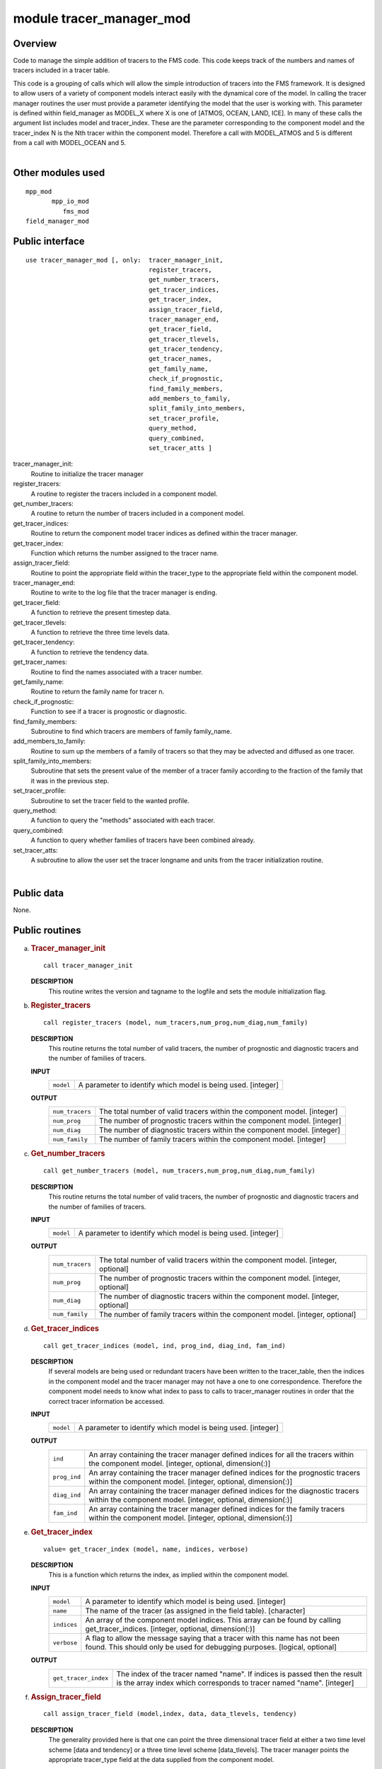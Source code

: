 module tracer_manager_mod
=========================

Overview
--------

Code to manage the simple addition of tracers to the FMS code. This code keeps track of the numbers and names of tracers
included in a tracer table.

.. container::

   This code is a grouping of calls which will allow the simple introduction of tracers into the FMS framework. It is
   designed to allow users of a variety of component models interact easily with the dynamical core of the model.
   In calling the tracer manager routines the user must provide a parameter identifying the model that the user is
   working with. This parameter is defined within field_manager as MODEL_X where X is one of [ATMOS, OCEAN, LAND, ICE].
   In many of these calls the argument list includes model and tracer_index. These are the parameter corresponding to
   the component model and the tracer_index N is the Nth tracer within the component model. Therefore a call with
   MODEL_ATMOS and 5 is different from a call with MODEL_OCEAN and 5.

| 

Other modules used
------------------

.. container::

   ::

      mpp_mod
             mpp_io_mod
                fms_mod
      field_manager_mod

Public interface
----------------

.. container::

   ::

      use tracer_manager_mod [, only:  tracer_manager_init,
                                       register_tracers,
                                       get_number_tracers,
                                       get_tracer_indices,
                                       get_tracer_index,
                                       assign_tracer_field,
                                       tracer_manager_end,
                                       get_tracer_field,
                                       get_tracer_tlevels,
                                       get_tracer_tendency,
                                       get_tracer_names,
                                       get_family_name,
                                       check_if_prognostic,
                                       find_family_members,
                                       add_members_to_family,
                                       split_family_into_members,
                                       set_tracer_profile,
                                       query_method,
                                       query_combined,
                                       set_tracer_atts ]

   tracer_manager_init:
      Routine to initialize the tracer manager
   register_tracers:
      A routine to register the tracers included in a component model.
   get_number_tracers:
      A routine to return the number of tracers included in a component model.
   get_tracer_indices:
      Routine to return the component model tracer indices as defined within the tracer manager.
   get_tracer_index:
      Function which returns the number assigned to the tracer name.
   assign_tracer_field:
      Routine to point the appropriate field within the tracer_type to the appropriate field within the component model.
   tracer_manager_end:
      Routine to write to the log file that the tracer manager is ending.
   get_tracer_field:
      A function to retrieve the present timestep data.
   get_tracer_tlevels:
      A function to retrieve the three time levels data.
   get_tracer_tendency:
      A function to retrieve the tendency data.
   get_tracer_names:
      Routine to find the names associated with a tracer number.
   get_family_name:
      Routine to return the family name for tracer n.
   check_if_prognostic:
      Function to see if a tracer is prognostic or diagnostic.
   find_family_members:
      Subroutine to find which tracers are members of family family_name.
   add_members_to_family:
      Routine to sum up the members of a family of tracers so that they may be advected and diffused as one tracer.
   split_family_into_members:
      Subroutine that sets the present value of the member of a tracer family according to the fraction of the family
      that it was in the previous step.
   set_tracer_profile:
      Subroutine to set the tracer field to the wanted profile.
   query_method:
      A function to query the "methods" associated with each tracer.
   query_combined:
      A function to query whether families of tracers have been combined already.
   set_tracer_atts:
      A subroutine to allow the user set the tracer longname and units from the tracer initialization routine.

| 

Public data
-----------

.. container::

   None.

Public routines
---------------

a. .. rubric:: Tracer_manager_init
      :name: tracer_manager_init

   ::

      call tracer_manager_init 

   **DESCRIPTION**
      This routine writes the version and tagname to the logfile and sets the module initialization flag.

b. .. rubric:: Register_tracers
      :name: register_tracers

   ::

      call register_tracers (model, num_tracers,num_prog,num_diag,num_family)

   **DESCRIPTION**
      This routine returns the total number of valid tracers, the number of prognostic and diagnostic tracers and the
      number of families of tracers.
   **INPUT**
      +-----------------------------------------------------------+-----------------------------------------------------------+
      | ``model``                                                 | A parameter to identify which model is being used.        |
      |                                                           | [integer]                                                 |
      +-----------------------------------------------------------+-----------------------------------------------------------+

   **OUTPUT**
      +-----------------------------------------------------------+-----------------------------------------------------------+
      | ``num_tracers``                                           | The total number of valid tracers within the component    |
      |                                                           | model.                                                    |
      |                                                           | [integer]                                                 |
      +-----------------------------------------------------------+-----------------------------------------------------------+
      | ``num_prog``                                              | The number of prognostic tracers within the component     |
      |                                                           | model.                                                    |
      |                                                           | [integer]                                                 |
      +-----------------------------------------------------------+-----------------------------------------------------------+
      | ``num_diag``                                              | The number of diagnostic tracers within the component     |
      |                                                           | model.                                                    |
      |                                                           | [integer]                                                 |
      +-----------------------------------------------------------+-----------------------------------------------------------+
      | ``num_family``                                            | The number of family tracers within the component model.  |
      |                                                           | [integer]                                                 |
      +-----------------------------------------------------------+-----------------------------------------------------------+

c. .. rubric:: Get_number_tracers
      :name: get_number_tracers

   ::

      call get_number_tracers (model, num_tracers,num_prog,num_diag,num_family)

   **DESCRIPTION**
      This routine returns the total number of valid tracers, the number of prognostic and diagnostic tracers and the
      number of families of tracers.
   **INPUT**
      +-----------------------------------------------------------+-----------------------------------------------------------+
      | ``model``                                                 | A parameter to identify which model is being used.        |
      |                                                           | [integer]                                                 |
      +-----------------------------------------------------------+-----------------------------------------------------------+

   **OUTPUT**
      +-----------------------------------------------------------+-----------------------------------------------------------+
      | ``num_tracers``                                           | The total number of valid tracers within the component    |
      |                                                           | model.                                                    |
      |                                                           | [integer, optional]                                       |
      +-----------------------------------------------------------+-----------------------------------------------------------+
      | ``num_prog``                                              | The number of prognostic tracers within the component     |
      |                                                           | model.                                                    |
      |                                                           | [integer, optional]                                       |
      +-----------------------------------------------------------+-----------------------------------------------------------+
      | ``num_diag``                                              | The number of diagnostic tracers within the component     |
      |                                                           | model.                                                    |
      |                                                           | [integer, optional]                                       |
      +-----------------------------------------------------------+-----------------------------------------------------------+
      | ``num_family``                                            | The number of family tracers within the component model.  |
      |                                                           | [integer, optional]                                       |
      +-----------------------------------------------------------+-----------------------------------------------------------+

d. .. rubric:: Get_tracer_indices
      :name: get_tracer_indices

   ::

      call get_tracer_indices (model, ind, prog_ind, diag_ind, fam_ind)

   **DESCRIPTION**
      If several models are being used or redundant tracers have been written to the tracer_table, then the indices in
      the component model and the tracer manager may not have a one to one correspondence. Therefore the component model
      needs to know what index to pass to calls to tracer_manager routines in order that the correct tracer information
      be accessed.
   **INPUT**
      +-----------------------------------------------------------+-----------------------------------------------------------+
      | ``model``                                                 | A parameter to identify which model is being used.        |
      |                                                           | [integer]                                                 |
      +-----------------------------------------------------------+-----------------------------------------------------------+

   **OUTPUT**
      +-----------------------------------------------------------+-----------------------------------------------------------+
      | ``ind``                                                   | An array containing the tracer manager defined indices    |
      |                                                           | for all the tracers within the component model.           |
      |                                                           | [integer, optional, dimension(:)]                         |
      +-----------------------------------------------------------+-----------------------------------------------------------+
      | ``prog_ind``                                              | An array containing the tracer manager defined indices    |
      |                                                           | for the prognostic tracers within the component model.    |
      |                                                           | [integer, optional, dimension(:)]                         |
      +-----------------------------------------------------------+-----------------------------------------------------------+
      | ``diag_ind``                                              | An array containing the tracer manager defined indices    |
      |                                                           | for the diagnostic tracers within the component model.    |
      |                                                           | [integer, optional, dimension(:)]                         |
      +-----------------------------------------------------------+-----------------------------------------------------------+
      | ``fam_ind``                                               | An array containing the tracer manager defined indices    |
      |                                                           | for the family tracers within the component model.        |
      |                                                           | [integer, optional, dimension(:)]                         |
      +-----------------------------------------------------------+-----------------------------------------------------------+

e. .. rubric:: Get_tracer_index
      :name: get_tracer_index

   ::

      value= get_tracer_index (model, name, indices, verbose)

   **DESCRIPTION**
      This is a function which returns the index, as implied within the component model.
   **INPUT**
      +-----------------------------------------------------------+-----------------------------------------------------------+
      | ``model``                                                 | A parameter to identify which model is being used.        |
      |                                                           | [integer]                                                 |
      +-----------------------------------------------------------+-----------------------------------------------------------+
      | ``name``                                                  | The name of the tracer (as assigned in the field table).  |
      |                                                           | [character]                                               |
      +-----------------------------------------------------------+-----------------------------------------------------------+
      | ``indices``                                               | An array of the component model indices. This array can   |
      |                                                           | be found by calling get_tracer_indices.                   |
      |                                                           | [integer, optional, dimension(:)]                         |
      +-----------------------------------------------------------+-----------------------------------------------------------+
      | ``verbose``                                               | A flag to allow the message saying that a tracer with     |
      |                                                           | this name has not been found. This should only be used    |
      |                                                           | for debugging purposes.                                   |
      |                                                           | [logical, optional]                                       |
      +-----------------------------------------------------------+-----------------------------------------------------------+

   **OUTPUT**
      +-----------------------------------------------------------+-----------------------------------------------------------+
      | ``get_tracer_index``                                      | The index of the tracer named "name". If indices is       |
      |                                                           | passed then the result is the array index which           |
      |                                                           | corresponds to tracer named "name".                       |
      |                                                           | [integer]                                                 |
      +-----------------------------------------------------------+-----------------------------------------------------------+

f. .. rubric:: Assign_tracer_field
      :name: assign_tracer_field

   ::

      call assign_tracer_field (model,index, data, data_tlevels, tendency)

   **DESCRIPTION**
      The generality provided here is that one can point the three dimensional tracer field at either a two time level
      scheme [data and tendency] or a three time level scheme [data_tlevels]. The tracer manager points the appropriate
      tracer_type field at the data supplied from the component model.
   **INPUT**
      +-----------------------------------------------------------+-----------------------------------------------------------+
      | ``model``                                                 | A parameter representing the component model in use.      |
      |                                                           | [integer]                                                 |
      +-----------------------------------------------------------+-----------------------------------------------------------+
      | ``index``                                                 | The tracer number that you wish to assign a tracer field  |
      |                                                           | for.                                                      |
      |                                                           | [integer]                                                 |
      +-----------------------------------------------------------+-----------------------------------------------------------+
      | ``data``                                                  | The 3D field that is associated with the present time     |
      |                                                           | step in the component model.                              |
      |                                                           | [real, target, optional, dimension(:,:,:)]                |
      +-----------------------------------------------------------+-----------------------------------------------------------+
      | ``tendency``                                              | The 3D field that is associated with the tendency time    |
      |                                                           | step in the component model.                              |
      |                                                           | [real, target, optional, dimension(:,:,:)]                |
      +-----------------------------------------------------------+-----------------------------------------------------------+
      | ``data_tlevels``                                          | The 4D field that is associated with the tracer field in  |
      |                                                           | the component model.                                      |
      |                                                           | [real, target, optional, dimension(:,:,:,:)]              |
      +-----------------------------------------------------------+-----------------------------------------------------------+

g. .. rubric:: Tracer_manager_end
      :name: tracer_manager_end

   ::

      call tracer_manager_end 

   **DESCRIPTION**
      Routine to write to the log file that the tracer manager is ending.

h. .. rubric:: Get_tracer_field
      :name: get_tracer_field

   ::

      array= get_tracer_field (model, tracer_index)

   **DESCRIPTION**
      Function to point to the 3D field associated with a tracer.
   **INPUT**
      +-----------------------------------------------------------+-----------------------------------------------------------+
      | ``model``                                                 | A parameter representing the component model in use.      |
      |                                                           | [integer]                                                 |
      +-----------------------------------------------------------+-----------------------------------------------------------+
      | ``tracer_index``                                          | The tracer number within the component model.             |
      |                                                           | [integer]                                                 |
      +-----------------------------------------------------------+-----------------------------------------------------------+

   **OUTPUT**
      +-----------------------------------------------------------+-----------------------------------------------------------+
      | ``data``                                                  | The tracer field is returned in this array.               |
      |                                                           | [real, pointer, dimension(:,:,:)]                         |
      +-----------------------------------------------------------+-----------------------------------------------------------+

i. .. rubric:: Get_tracer_tlevels
      :name: get_tracer_tlevels

   ::

      array= get_tracer_tlevels (model, tracer_index)

   **DESCRIPTION**
      Function to point to the 4D field associated with a tracer.
   **INPUT**
      +-----------------------------------------------------------+-----------------------------------------------------------+
      | ``model``                                                 | A parameter representing the component model in use.      |
      |                                                           | [integer]                                                 |
      +-----------------------------------------------------------+-----------------------------------------------------------+
      | ``tracer_index``                                          | The tracer number within the component model.             |
      |                                                           | [integer]                                                 |
      +-----------------------------------------------------------+-----------------------------------------------------------+

   **OUTPUT**
      +-----------------------------------------------------------+-----------------------------------------------------------+
      | ``data``                                                  | The tracer field is returned in this array.               |
      |                                                           | [real, pointer, dimension(:,:,:,:)]                       |
      +-----------------------------------------------------------+-----------------------------------------------------------+

j. .. rubric:: Get_tracer_tendency
      :name: get_tracer_tendency

   ::

      array= get_tracer_tendency (model, tracer_index)

   **DESCRIPTION**
      Function to point to the 3D field associated with a tracer.
   **INPUT**
      +-----------------------------------------------------------+-----------------------------------------------------------+
      | ``model``                                                 | A parameter representing the component model in use.      |
      |                                                           | [integer]                                                 |
      +-----------------------------------------------------------+-----------------------------------------------------------+
      | ``tracer_index``                                          | The tracer number within the component model.             |
      |                                                           | [integer]                                                 |
      +-----------------------------------------------------------+-----------------------------------------------------------+

   **OUTPUT**
      +-----------------------------------------------------------+-----------------------------------------------------------+
      | ``data``                                                  | The tracer tendency field is returned in this array.      |
      |                                                           | [real, pointer, dimension(:,:,:)]                         |
      +-----------------------------------------------------------+-----------------------------------------------------------+

k. .. rubric:: Get_tracer_names
      :name: get_tracer_names

   ::

      call get_tracer_names (model,n,name,longname, units)

   **DESCRIPTION**
      This routine can return the name, long name and units associated with a tracer.
   **INPUT**
      +-----------------------------------------------------------+-----------------------------------------------------------+
      | ``model``                                                 | A parameter representing the component model in use.      |
      |                                                           | [integer]                                                 |
      +-----------------------------------------------------------+-----------------------------------------------------------+
      | ``n``                                                     | Tracer number.                                            |
      |                                                           | [integer]                                                 |
      +-----------------------------------------------------------+-----------------------------------------------------------+

   **OUTPUT**
      +-----------------------------------------------------------+-----------------------------------------------------------+
      | ``name``                                                  | Field name associated with tracer number.                 |
      |                                                           | [character]                                               |
      +-----------------------------------------------------------+-----------------------------------------------------------+
      | ``longname``                                              | The long name associated with tracer number.              |
      |                                                           | [character, optional]                                     |
      +-----------------------------------------------------------+-----------------------------------------------------------+
      | ``units``                                                 | The units associated with tracer number.                  |
      |                                                           | [character, optional]                                     |
      +-----------------------------------------------------------+-----------------------------------------------------------+

l. .. rubric:: Get_family_name
      :name: get_family_name

   ::

      call get_family_name (model,n,name)

   **DESCRIPTION**
      You may wish to use this routine to retrieve the name of the family that a tracer belongs to.
   **INPUT**
      +-----------------------------------------------------------+-----------------------------------------------------------+
      | ``model``                                                 | A parameter representing the component model in use.      |
      |                                                           | [integer]                                                 |
      +-----------------------------------------------------------+-----------------------------------------------------------+
      | ``n``                                                     | Tracer number that you want the family name for.          |
      |                                                           | [integer]                                                 |
      +-----------------------------------------------------------+-----------------------------------------------------------+

   **OUTPUT**
      +-----------------------------------------------------------+-----------------------------------------------------------+
      | ``name``                                                  | The family name.                                          |
      |                                                           | [character]                                               |
      +-----------------------------------------------------------+-----------------------------------------------------------+

m. .. rubric:: Check_if_prognostic
      :name: check_if_prognostic

   ::

      logical = check_if_prognostic (model, n)

   **DESCRIPTION**
      All tracers are assumed to be prognostic when read in from the field_table However a tracer can be changed to a
      diagnostic tracer by adding the line "tracer_type","diagnostic" to the tracer description in field_table.
   **INPUT**
      +-----------------------------------------------------------+-----------------------------------------------------------+
      | ``model``                                                 | A parameter representing the component model in use.      |
      |                                                           | [integer]                                                 |
      +-----------------------------------------------------------+-----------------------------------------------------------+
      | ``n``                                                     | Tracer number that you want the family name for.          |
      |                                                           | [integer]                                                 |
      +-----------------------------------------------------------+-----------------------------------------------------------+

   **OUTPUT**
      +-----------------------------------------------------------+-----------------------------------------------------------+
      | ``check_if_prognostic``                                   | A logical flag set TRUE if the tracer is prognostic.      |
      |                                                           | [logical]                                                 |
      +-----------------------------------------------------------+-----------------------------------------------------------+

n. .. rubric:: Find_family_members
      :name: find_family_members

   ::

      call find_family_members (model, family_name,is_family_member)

   **DESCRIPTION**
      Subroutine to find which tracers are members of family family_name. This will return a logical array where the
      array positions corresponding to the tracer numbers for family members are set .TRUE.
   **INPUT**
      +-----------------------------------------------------------+-----------------------------------------------------------+
      | ``model``                                                 | A parameter representing the component model in use.      |
      |                                                           | [integer]                                                 |
      +-----------------------------------------------------------+-----------------------------------------------------------+
      | ``family_name``                                           | The family name of the members one is seeking.            |
      |                                                           | [character]                                               |
      +-----------------------------------------------------------+-----------------------------------------------------------+

   **OUTPUT**
      +-----------------------------------------------------------+-----------------------------------------------------------+
      | ``is_family_member``                                      | A logical array where the tracer number is used as the    |
      |                                                           | index to signify which tracer is part of the family. i.e. |
      |                                                           | If tracers 1, 3, and 7 are part of the same family then   |
      |                                                           | is_family_member(1), is_family_member(3), and             |
      |                                                           | is_family_member(7) are set TRUE.                         |
      |                                                           | [logical, dimension(:)]                                   |
      +-----------------------------------------------------------+-----------------------------------------------------------+

o. .. rubric:: Add_members_to_family
      :name: add_members_to_family

   ::

      call add_members_to_family (model,family_name, cur, prev, next)

   **DESCRIPTION**
      Routine to sum up the members of a family of tracers so that they may be advected and diffused as one tracer. This
      should only be used in conjunction with split_family_into_members and should be placed before the advection scheme
      is called.
   **INPUT**
      +-----------------------------------------------------------+-----------------------------------------------------------+
      | ``model``                                                 | A parameter representing the component model in use.      |
      |                                                           | [integer]                                                 |
      +-----------------------------------------------------------+-----------------------------------------------------------+
      | ``n``                                                     | Tracer number.                                            |
      |                                                           | [integer]                                                 |
      +-----------------------------------------------------------+-----------------------------------------------------------+
      | ``cur``                                                   | Array index for the current time step. This is only of    |
      |                                                           | use with a three timestep model.                          |
      |                                                           | [integer, optional]                                       |
      +-----------------------------------------------------------+-----------------------------------------------------------+
      | ``prev``                                                  | Array index for the previous time step. This is only of   |
      |                                                           | use with a three timestep model.                          |
      |                                                           | [integer, optional]                                       |
      +-----------------------------------------------------------+-----------------------------------------------------------+
      | ``next``                                                  | Array index for the next time step. This is only of use   |
      |                                                           | with a three timestep model.                              |
      |                                                           | [integer, optional]                                       |
      +-----------------------------------------------------------+-----------------------------------------------------------+

   **NOTE**
      This should be used with extreme caution. Unless the family member distributions are similar to each other
      spatially, advection as one tracer and subsequent splitting will result in a different result to advecting each
      tracer separately. The user should understand the possible repercussions of this before using it.

p. .. rubric:: Split_family_into_members
      :name: split_family_into_members

   ::

      call split_family_into_members (model,family_name,cur,prev,next)

   **DESCRIPTION**
      Subroutine that sets the present value of the member of a tracer family according to the fraction of the family
      that it was in the previous step.
      This splits the transported family into the constituent members. This should only be used in conjunction with
      *add_members_to_family* and should be placed after the advection scheme is called.
   **INPUT**
      +-----------------------------------------------------------+-----------------------------------------------------------+
      | ``model``                                                 | A parameter representing the component model in use.      |
      |                                                           | [integer]                                                 |
      +-----------------------------------------------------------+-----------------------------------------------------------+
      | ``family_name``                                           | The name of the family of tracers that you would like to  |
      |                                                           | split up.                                                 |
      |                                                           | [character]                                               |
      +-----------------------------------------------------------+-----------------------------------------------------------+
      | ``cur``                                                   | Array index for the current time step. This is only of    |
      |                                                           | use with a three timestep model.                          |
      |                                                           | [integer, optional]                                       |
      +-----------------------------------------------------------+-----------------------------------------------------------+
      | ``prev``                                                  | Array index for the previous time step. This is only of   |
      |                                                           | use with a three timestep model.                          |
      |                                                           | [integer, optional]                                       |
      +-----------------------------------------------------------+-----------------------------------------------------------+
      | ``next``                                                  | Array index for the next time step. This is only of use   |
      |                                                           | with a three timestep model.                              |
      |                                                           | [integer, optional]                                       |
      +-----------------------------------------------------------+-----------------------------------------------------------+

   **NOTE**
      This should be used with extreme caution. Unless the family member distributions are similar to each other
      spatially, advection as one tracer and subsequent splitting will result in a different result to advecting each
      tracer separately. The user should understand the possible repercussions of this before using it.

q. .. rubric:: Set_tracer_profile
      :name: set_tracer_profile

   ::

      call set_tracer_profile (model, n, surf_value, multiplier)

   **DESCRIPTION**
      If the profile type is 'fixed' then the tracer field values are set equal to the surface value. If the profile
      type is 'profile' then the top/bottom of model and surface values are read and an exponential profile is
      calculated, with the profile being dependent on the number of levels in the component model. This should be called
      from the part of the dynamical core where tracer restarts are called in the event that a tracer restart file does
      not exist.
      This can be activated by adding a method to the field_table e.g. "profile_type","fixed","surface_value = 1e-12"
      would return values of surf_value = 1e-12 and a multiplier of 1.0 One can use these to initialize the entire field
      with a value of 1e-12.
      "profile_type","profile","surface_value = 1e-12, top_value = 1e-15" In a 15 layer model this would return values
      of surf_value = 1e-12 and multiplier = 0.6309573 i.e 1e-15 = 1e-12*(0.6309573^15) In this case the model should be
      MODEL_ATMOS as you have a "top" value.
      If you wish to initialize the ocean model, one can use bottom_value instead of top_value.
   **INPUT**
      +-----------------------------------------------------------+-----------------------------------------------------------+
      | ``model``                                                 | A parameter representing the component model in use.      |
      |                                                           | [integer]                                                 |
      +-----------------------------------------------------------+-----------------------------------------------------------+
      | ``n``                                                     | Tracer number.                                            |
      |                                                           | [integer]                                                 |
      +-----------------------------------------------------------+-----------------------------------------------------------+

   **OUTPUT**
      +-----------------------------------------------------------+-----------------------------------------------------------+
      | ``surf_value``                                            | The surface value that will be initialized for the tracer |
      |                                                           | [real]                                                    |
      +-----------------------------------------------------------+-----------------------------------------------------------+
      | ``multiplier``                                            | The vertical multiplier for the tracer Level(k-1) =       |
      |                                                           | multiplier \* Level(k)                                    |
      |                                                           | [real]                                                    |
      +-----------------------------------------------------------+-----------------------------------------------------------+

r. .. rubric:: Query_method
      :name: query_method

   ::

      logical = query_method (method_type, model, n, name, control)

   **DESCRIPTION**
      A function to query the "methods" associated with each tracer. The "methods" are the parameters of the component
      model that can be adjusted by user by placing formatted strings, associated with a particular tracer, within the
      field table. These methods can control the advection, wet deposition, dry deposition or initial profile of the
      tracer in question. Any parametrization can use this function as long as a routine for parsing the name and
      control strings are provided by that routine.
   **INPUT**
      +-----------------------------------------------------------+-----------------------------------------------------------+
      | ``method_type``                                           | The method that is being requested.                       |
      |                                                           | [character]                                               |
      +-----------------------------------------------------------+-----------------------------------------------------------+
      | ``model``                                                 | A parameter representing the component model in use.      |
      |                                                           | [integer]                                                 |
      +-----------------------------------------------------------+-----------------------------------------------------------+
      | ``n``                                                     | Tracer number that you want the family name for.          |
      |                                                           | [integer]                                                 |
      +-----------------------------------------------------------+-----------------------------------------------------------+

   **OUTPUT**
      +-----------------------------------------------------------+-----------------------------------------------------------+
      | ``name``                                                  | A string containing the modified name to be used with     |
      |                                                           | method_type. i.e. "2nd_order" might be the default for    |
      |                                                           | advection. One could use "4th_order" here to modify that  |
      |                                                           | behaviour.                                                |
      |                                                           | [character]                                               |
      +-----------------------------------------------------------+-----------------------------------------------------------+
      | ``control``                                               | A string containing the modified parameters that are      |
      |                                                           | associated with the method_type and name.                 |
      |                                                           | [character, optional]                                     |
      +-----------------------------------------------------------+-----------------------------------------------------------+
      | ``query_method``                                          | A flag to show whether method_type exists with regard to  |
      |                                                           | tracer n. If method_type is not present then one must     |
      |                                                           | have default values.                                      |
      |                                                           | [logical]                                                 |
      +-----------------------------------------------------------+-----------------------------------------------------------+

   **NOTE**
      | At present the tracer manager module allows the initialization of a tracer profile if a restart does not exist
        for that tracer. Options for this routine are as follows
      | Tracer profile setup

      ::


         ==================================================================
         |method_type |method_name |method_control |
         ==================================================================
         |profile_type |fixed |surface_value = X | |profile_type |profile
         |surface_value = X, top_value = Y |(atmosphere) |profile_type
         |profile |surface_value = X, bottom_value = Y |(ocean)
         ==================================================================

      | 

s. .. rubric:: Query_combined
      :name: query_combined

   ::

      logical = query_combined (model, index)

   **DESCRIPTION**
      A function to query whether families of tracers have been combined already. This function should only be used in
      conjunction with add_members_to_family and split_family_into_members.
   **INPUT**
      +-----------------------------------------------------------+-----------------------------------------------------------+
      | ``model``                                                 | A parameter representing the component model in use.      |
      |                                                           | [integer]                                                 |
      +-----------------------------------------------------------+-----------------------------------------------------------+
      | ``index``                                                 | Tracer number.                                            |
      |                                                           | [integer]                                                 |
      +-----------------------------------------------------------+-----------------------------------------------------------+

   **OUTPUT**
      +-----------------------------------------------------------+-----------------------------------------------------------+
      | ``query_combined``                                        | A flag to show whether the tracer family has been         |
      |                                                           | combined.                                                 |
      |                                                           | [logical]                                                 |
      +-----------------------------------------------------------+-----------------------------------------------------------+

t. .. rubric:: Set_tracer_atts
      :name: set_tracer_atts

   ::

      call set_tracer_atts (model, name, longname, units)

   **DESCRIPTION**
      A function to allow the user set the tracer longname and units from the tracer initialization routine. It seems
      sensible that the user who is coding the tracer code will know what units they are working in and it is probably
      safer to set the value in the tracer code rather than in the field table.
   **INPUT**
      +-----------------------------------------------------------+-----------------------------------------------------------+
      | ``model``                                                 | A parameter representing the component model in use.      |
      |                                                           | [integer]                                                 |
      +-----------------------------------------------------------+-----------------------------------------------------------+
      | ``name``                                                  | Tracer name.                                              |
      |                                                           | [character]                                               |
      +-----------------------------------------------------------+-----------------------------------------------------------+

   **OUTPUT**
      +-----------------------------------------------------------+-----------------------------------------------------------+
      | ``longname``                                              | A string describing the longname of the tracer for output |
      |                                                           | to NetCDF files                                           |
      |                                                           | [character, optional]                                     |
      +-----------------------------------------------------------+-----------------------------------------------------------+
      | ``units``                                                 | A string describing the units of the tracer for output to |
      |                                                           | NetCDF files                                              |
      |                                                           | [character, optional]                                     |
      +-----------------------------------------------------------+-----------------------------------------------------------+
      | ``set_tracer_atts``                                       | A flag to show that                                       |
      |                                                           | [character, optional]                                     |
      +-----------------------------------------------------------+-----------------------------------------------------------+

Data sets
---------

.. container::

   None.

Error messages
--------------

.. container::

   **FATAL in register_tracers**
      invalid model type
      The index for the model type is invalid.
   **NOTE in register_tracers**
      No tracers are available to be registered.
      No tracers are available to be registered. This means that the field table does not exist or is empty.
   **FATAL in register_tracers**
      MAX_TRACER_FIELDS exceeded
      The maximum number of tracer fields has been exceeded.
   **NOTE in register_tracers**
      There is only 1 tracer for tracer family X. Making an orphan.
      A tracer has been given a family name but that family has only this member. Therefore it should be an orphan.
   **FATL in register_tracers**
      MAX_TRACER_FIELDS needs to be increased
      The number of tracer fields has exceeded the maximum allowed. The parameter MAX_TRACER_FIELDS needs to be
      increased.
   **FATAL in get_number_tracers**
      Model number is invalid.
      The index of the component model is invalid.
   **Fatal in get_tracer_indices**
      index array size too small in get_tracer_indices
      The global index array is too small and cannot contain all the tracer numbers.
   **FATAL in get_tracer_indices**
      family array size too small in get_tracer_indices
      The family index array is too small and cannot contain all the tracer numbers.
   **FATAL in get_tracer_indices**
      prognostic array size too small in get_tracer_indices
      The prognostic index array is too small and cannot contain all the tracer numbers.
   **FATAL in get_tracer_indices**
      diagnostic array size too small in get_tracer_indices
      The diagnostic index array is too small and cannot contain all the tracer numbers.
   **NOTE in get_tracer_index**
      tracer with this name not found: X
   **FATAL in assign_tracer_field**
      invalid index
      The index that has been passed to this routine is invalid.
   **FATAL in assign_tracer_field**
      At least one of data, data_tlevels or tendency must be passed in here.
      At least one of data, data_tlevels or tendency must be passed to assign_tracer_field Otherwise there is not much
      point in calling this routine.
   **FATAL in get_tracer_field**
      invalid index
      The index that has been passed to this routine is invalid. Check the index that is being passed corresponds to a
      valid tracer name.
   **FATAL in get_tracer_field**
      invalid index
      The index that has been passed to this routine is invalid. Check the index that is being passed corresponds to a
      valid tracer name.
   **FATAL in get_tracer_field**
      tracer field array not allocated
      The tracer array has not been allocated. This means that a call to assign_tracer_field is absent in the code.
   **FATAL in get_tracer_tlevels**
      invalid index
      The index that has been passed to this routine is invalid. Check the index that is being passed corresponds to a
      valid tracer name.
   **FATAL in get_tracer_tlevels**
      invalid index
      The index that has been passed to this routine is invalid. Check the index that is being passed corresponds to a
      valid tracer name.
   **FATAL in get_tracer_tlevels**
      tracer field array not allocated
      The tracer array has not been allocated. This means that a call to assign_tracer_field is absent in the code.
   **FATAL in get_tracer_tendency**
      invalid index
      The index that has been passed to this routine is invalid. Check the index that is being passed corresponds to a
      valid tracer name.
   **FATAL in get_tracer_tendency**
      invalid index
      The index that has been passed to this routine is invalid. Check the index that is being passed corresponds to a
      valid tracer name.
   **FATAL in get_tracer_tendency**
      tracer tendency field array not allocated
      The tracer array has not been allocated. This means that a call to assign_tracer_field is absent in the code.
